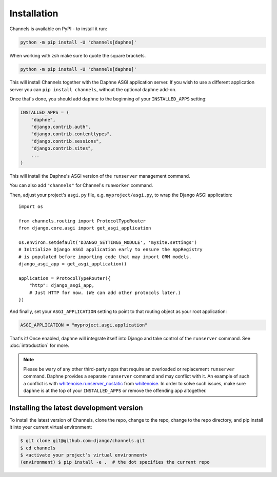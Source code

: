 Installation
============

Channels is available on PyPI - to install it run:

.. code-block:: sh

    python -m pip install -U 'channels[daphne]'

When working with zsh make sure to quote the square brackets.

.. code-block:: sh

    python -m pip install -U 'channels[daphne]'

This will install Channels together with the Daphne ASGI application server. If
you wish to use a different application server you can ``pip install channels``,
without the optional ``daphne`` add-on.

Once that's done, you should add ``daphne`` to the beginning of your
``INSTALLED_APPS`` setting:

.. code-block:: python

    INSTALLED_APPS = (
        "daphne",
        "django.contrib.auth",
        "django.contrib.contenttypes",
        "django.contrib.sessions",
        "django.contrib.sites",
        ...
    )

This will install the Daphne's ASGI version of the ``runserver`` management
command.

You can also add ``"channels"`` for Channel's ``runworker`` command.

Then, adjust your project's ``asgi.py`` file, e.g. ``myproject/asgi.py``, to
wrap the Django ASGI application::

      import os

      from channels.routing import ProtocolTypeRouter
      from django.core.asgi import get_asgi_application

      os.environ.setdefault('DJANGO_SETTINGS_MODULE', 'mysite.settings')
      # Initialize Django ASGI application early to ensure the AppRegistry
      # is populated before importing code that may import ORM models.
      django_asgi_app = get_asgi_application()

      application = ProtocolTypeRouter({
          "http": django_asgi_app,
          # Just HTTP for now. (We can add other protocols later.)
      })

And finally, set your ``ASGI_APPLICATION`` setting to point to that routing
object as your root application:

.. code-block:: python

    ASGI_APPLICATION = "myproject.asgi.application"

That's it! Once enabled, ``daphne`` will integrate itself into Django and
take control of the ``runserver`` command. See :doc:`introduction` for more.

.. note::

    Please be wary of any other third-party apps that require an overloaded or
    replacement ``runserver`` command. Daphne provides a separate
    ``runserver`` command and may conflict with it. An example
    of such a conflict is with `whitenoise.runserver_nostatic <https://github.com/evansd/whitenoise/issues/77>`_
    from `whitenoise <https://github.com/evansd/whitenoise>`_. In order to
    solve such issues, make sure ``daphne`` is at the top of your ``INSTALLED_APPS``
    or remove the offending app altogether.


Installing the latest development version
-----------------------------------------

To install the latest version of Channels, clone the repo, change to the repo,
change to the repo directory, and pip install it into your current virtual
environment:

.. code-block:: sh

    $ git clone git@github.com:django/channels.git
    $ cd channels
    $ <activate your project’s virtual environment>
    (environment) $ pip install -e .  # the dot specifies the current repo
